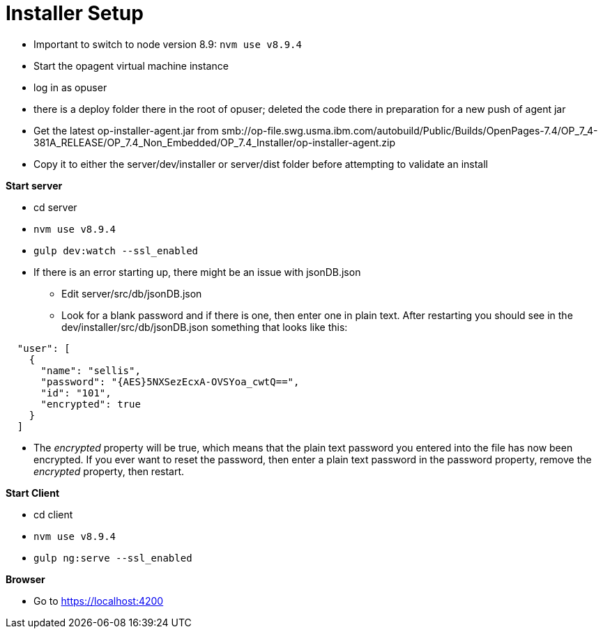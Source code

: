 = Installer Setup =

- Important to switch to node version 8.9: ```nvm use v8.9.4```
- Start the opagent virtual machine instance
	- log in as opuser 
    - there is a deploy folder there in the root of opuser; deleted the code there in preparation for a new push of agent jar
    - Get the latest op-installer-agent.jar from smb://op-file.swg.usma.ibm.com/autobuild/Public/Builds/OpenPages-7.4/OP_7_4-381A_RELEASE/OP_7.4_Non_Embedded/OP_7.4_Installer/op-installer-agent.zip
    - Copy it to either the server/dev/installer or server/dist folder before attempting to validate an install
    
    
*Start server*

- cd server
- ```nvm use v8.9.4```
- ```gulp dev:watch --ssl_enabled```
- If there is an error starting up, there might be an issue with jsonDB.json
	* Edit server/src/db/jsonDB.json
    * Look for a blank password and if there is one, then enter one in plain text.  After restarting you should see in the dev/installer/src/db/jsonDB.json something that looks like this:
   
```
  "user": [
    {
      "name": "sellis",
      "password": "{AES}5NXSezEcxA-OVSYoa_cwtQ==",
      "id": "101",
      "encrypted": true
    }
  ]
```

- The _encrypted_ property will be true, which means that the plain text password you entered into the file has now been encrypted.  If you ever want to reset the password, then enter a plain text password in the password property, remove the _encrypted_ property, then restart.

*Start Client*

- cd client
- ```nvm use v8.9.4```
- ```gulp ng:serve --ssl_enabled```

*Browser*

- Go to https://localhost:4200


    